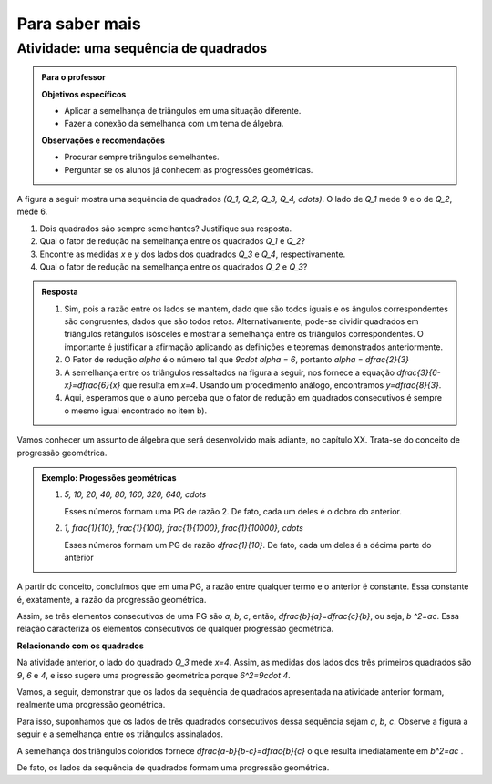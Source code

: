 ***************
Para saber mais
***************


.. _ativ-sequencia-de-quadrados:

Atividade: uma sequência de quadrados
------------------------------


.. admonition:: Para o professor

   **Objetivos específicos** 
   
   * Aplicar a semelhança de triângulos em uma situação diferente.
   * Fazer a conexão da semelhança com um tema de álgebra.
   
   **Observações e recomendações**
   
   * Procurar sempre triângulos semelhantes.
   * Perguntar se os alunos já conhecem as progressões geométricas.


A figura a seguir mostra uma sequência de quadrados `(Q_1, Q_2, Q_3, Q_4, \cdots)`. O lado de `Q_1` mede 9 e o de `Q_2`, mede 6.


.. tikz:: 

   \begin{scope}[scale=1.5]
   \draw [line width=0.8pt] (-4.,0.)-- (4.418181818181819,0.);
   \draw [line width=0.8pt] (-3.545454545454546,0.)-- (-3.545454545454546,2.545454545454546);
   \draw [line width=0.8pt] (-3.545454545454546,2.545454545454546)-- (-1.,2.545454545454546);
   \draw [line width=0.8pt] (-1.,2.545454545454546)-- (-1.,0.);
   \draw [line width=0.8pt] (-1.,1.7318389373183896)-- (0.7318389373183896,1.7318389373183896);
   \draw [line width=0.8pt] (0.7318389373183896,1.7318389373183896)-- (0.7318389373183896,0.);
   \draw [line width=0.8pt] (0.7318389373183896,1.1782831126047495)-- (1.910122049923139,1.178283112604749);
   \draw [line width=0.8pt] (1.910122049923139,1.178283112604749)-- (1.9101220499231388,0.);
   \draw [line width=0.8pt] (1.9101220499231393,0.801662939626062)-- (2.7117849895492014,0.801662939626062);
   \draw [line width=0.8pt] (2.7117849895492014,0.801662939626062)-- (2.7117849895492014,0.);
   \draw [line width=0.8pt] (2.711784989549202,0.5454236438551744)-- (3.2572086334043755,0.5454236438551745);
   \draw [line width=0.8pt] (3.2572086334043755,0.5454236438551745)-- (3.257208633404376,0.);
   \draw [line width=0.8pt] (3.257208633404376,0.3710873193352558)-- (3.6282959527396312,0.3710873193352557);
   \draw [line width=0.8pt] (3.6282959527396312,0.3710873193352557)-- (3.6282959527396303,0.);
   \draw [line width=0.8pt] (3.628295952739631,0.2524749341596035)-- (3.8807708868992346,0.2524749341596035);
   \draw [line width=0.8pt] (3.8807708868992346,0.2524749341596035)-- (3.8807708868992337,0.);
   \draw [line width=0.8pt] (3.8807708868992346,0.1717751835149815)-- (4.052546070414215,0.17177518351498153);
   \draw [line width=0.8pt] (4.052546070414215,0.17177518351498153)-- (4.052546070414215,0.);
   \draw [line width=0.8pt] (4.052546070414215,0.17177518351498153)-- (4.052546070414215,0.11686987371567242);
   \draw [line width=0.8pt] (4.052546070414215,0.17177518351498153)-- (4.052546070414215,0.11686987371567242);
   \draw [line width=0.8pt] (4.169415944129888,0.11686987371567242)-- (4.169415944129888,0.);
   \draw [line width=0.8pt] (4.169415944129888,0.11686987371567242)-- (4.052546070414215,0.11686987371567242);
   \draw [line width=0.8pt] (-1.7024667464495433,2.875472480028157)-- (4.418181818181819,0.);
   \draw (-2.2478161652759083,-0.10987863797541066) node[anchor=north west] {9};
   \draw (-2.4,1.5) node[anchor=north west] {$Q_1$};
   \draw (-0.17293773490948447,-0.10987863797541066) node[anchor=north west] {6};
   \draw (-0.3,1.1) node[anchor=north west] {$Q_2$};
   \draw (1.2937866727633323,-0.10987863797541066) node[anchor=north west] {$ x $};
   \draw (1.13,.8) node[anchor=north west] {$Q_3$};
   \draw (2.2954521219057438,-0.10987863797541066) node[anchor=north west] {$ y $};
   \draw (2.1,.6) node[anchor=north west] {$Q_4$};
   \end{scope}

#. Dois quadrados são sempre semelhantes? Justifique sua resposta.
#. Qual o fator de redução na semelhança entre os quadrados `Q_1` e `Q_2`?
#. Encontre as medidas `x` e `y` dos lados dos quadrados `Q_3` e `Q_4`, respectivamente.
#. Qual o fator de redução na semelhança entre os quadrados `Q_2` e `Q_3`?



.. admonition:: Resposta 

   #. Sim, pois a razão entre os lados se mantem, dado que são todos iguais e os ângulos correspondentes são congruentes, dados que são todos retos. Alternativamente, pode-se dividir quadrados em triângulos retângulos isósceles e mostrar a semelhança entre os triângulos correspondentes. O importante é justificar a afirmação aplicando as definições e teoremas demonstrados anteriormente.
   #. O Fator de redução `\alpha` é o número tal que `9\cdot \alpha = 6`, portanto `\alpha = \dfrac{2}{3}`
   #. A semelhança entre os triângulos ressaltados na figura a seguir, nos fornece a equação `\dfrac{3}{6-x}=\dfrac{6}{x}` que resulta em `x=4`. Usando um procedimento análogo, encontramos `y=\dfrac{8}{3}`.
      
      .. tikz::
      
         \definecolor{qqffqq}{rgb}{0.,1.,0.}
         \definecolor{ffqqqq}{rgb}{1.,0.,0.}
         \fill[line width=2.pt,color=ffqqqq,fill=ffqqqq,fill opacity=0.10000000149011612] (-1.,2.545454545454546) -- (-1.,1.7318389373183896) -- (0.7318389373183896,1.7318389373183896) -- cycle;
         \fill[line width=2.pt,color=qqffqq,fill=qqffqq,fill opacity=0.10000000149011612] (0.7318389373183896,1.7318389373183896) -- (0.7318389373183896,1.1782831126047495) -- (1.910122049923139,1.178283112604749) -- cycle;
         \draw [line width=0.8pt] (-4.,0.)-- (4.418181818181819,0.);
         \draw [line width=0.8pt] (-3.545454545454546,0.)-- (-3.545454545454546,2.545454545454546);
         \draw [line width=0.8pt] (-3.545454545454546,2.545454545454546)-- (-1.,2.545454545454546);
         \draw [line width=0.8pt] (-1.,2.545454545454546)-- (-1.,0.);
         \draw [line width=0.8pt] (-1.,1.7318389373183896)-- (0.7318389373183896,1.7318389373183896);
         \draw [line width=0.8pt] (0.7318389373183896,1.7318389373183896)-- (0.7318389373183896,0.);
         \draw [line width=0.8pt] (0.7318389373183896,1.1782831126047495)-- (1.910122049923139,1.178283112604749);
         \draw [line width=0.8pt] (1.910122049923139,1.178283112604749)-- (1.9101220499231388,0.);
         \draw [line width=0.8pt] (1.9101220499231393,0.801662939626062)-- (2.7117849895492014,0.801662939626062);
         \draw [line width=0.8pt] (2.7117849895492014,0.801662939626062)-- (2.7117849895492014,0.);
         \draw [line width=0.8pt] (2.711784989549202,0.5454236438551744)-- (3.2572086334043755,0.5454236438551745);
         \draw [line width=0.8pt] (3.2572086334043755,0.5454236438551745)-- (3.257208633404376,0.);
         \draw [line width=0.8pt] (3.257208633404376,0.3710873193352558)-- (3.6282959527396312,0.3710873193352557);
         \draw [line width=0.8pt] (3.6282959527396312,0.3710873193352557)-- (3.6282959527396303,0.);
         \draw [line width=0.8pt] (3.628295952739631,0.2524749341596035)-- (3.8807708868992346,0.2524749341596035);
         \draw [line width=0.8pt] (3.8807708868992346,0.2524749341596035)-- (3.8807708868992337,0.);
         \draw [line width=0.8pt] (3.8807708868992346,0.1717751835149815)-- (4.052546070414215,0.17177518351498153);
         \draw [line width=0.8pt] (4.052546070414215,0.17177518351498153)-- (4.052546070414215,0.);
         \draw [line width=0.8pt] (4.052546070414215,0.17177518351498153)-- (4.052546070414215,0.11686987371567242);
         \draw [line width=0.8pt] (4.052546070414215,0.17177518351498153)-- (4.052546070414215,0.11686987371567242);
         ]\draw [line width=0.8pt] (4.169415944129888,0.11686987371567242)-- (4.169415944129888,0.);
         \draw [line width=0.8pt] (4.169415944129888,0.11686987371567242)-- (4.052546070414215,0.11686987371567242);
         \draw [line width=0.8pt] (-1.7024667464495435,2.875472480028157)-- (4.418181818181819,0.);
         \draw (-2.2478161652759083,-0.1) node[anchor=north west] {9};
         \draw (-0.17293773490948447,-0.1) node[anchor=north west] {6};
         \draw (1.2937866727633323, -.1) node[anchor=north west] {$ x $};
         \draw (2.2954521219057438,-.1) node[anchor=north west] {$ y $};
         \draw [line width=2.pt,color=ffqqqq] (-1.,2.545454545454546)-- (-1.,1.7318389373183896);
         \draw [line width=2.pt,color=ffqqqq] (-1.,1.7318389373183896)-- (0.7318389373183896,1.7318389373183896);
         \draw [line width=2.pt,color=ffqqqq] (0.7318389373183896,1.7318389373183896)-- (-1.,2.545454545454546);
         \draw [line width=2.pt,color=qqffqq] (0.7318389373183896,1.7318389373183896)-- (0.7318389373183896,1.1782831126047495);
         \draw [line width=2.pt,color=qqffqq] (0.7318389373183896,1.1782831126047495)-- (1.910122049923139,1.178283112604749);
         \draw [line width=2.pt,color=qqffqq] (1.910122049923139,1.178283112604749)-- (0.7318389373183896,1.7318389373183896);
         \draw (-1.5,2.5731538150846243) node[anchor=north west] {$3$};
         \draw (-0.6,2.2) node[anchor=north west] {$6$};
         \draw (-0.4,1.7) node[anchor=north west] {$6-x$};
         \draw (.9,1.6) node[anchor=north west] {$ x $};
                
   #. Aqui, esperamos que o aluno perceba que o fator de redução em quadrados consecutivos é sempre o mesmo igual encontrado no item b).
         

Vamos conhecer um assunto de álgebra que será desenvolvido mais adiante, no capítulo XX. Trata-se do conceito de progressão geométrica.

.. glossary:: 

   Progressão geométrica (PG) 
      Uma progressão geométrica (PG) é uma sequência de números onde cada um deles é igual ao anterior multiplicado por uma constante.
      
      Essa constante é a razão da progressão geométrica.
   

.. admonition:: Exemplo: Progessões geométricas 

   #. `5, 10, 20, 40, 80, 160, 320, 640, \cdots`
      
      Esses números formam uma PG de razão 2. De fato, cada um deles é o dobro do anterior.
   #. `1, \frac{1}{10}, \frac{1}{100}, \frac{1}{1000}, \frac{1}{10000}, \cdots`
      
      Esses números formam um PG de razão `\dfrac{1}{10}`. De fato, cada um deles é a décima parte do anterior
      

A partir do conceito, concluímos que em uma PG, a razão entre qualquer termo e o anterior é constante. Essa constante é, exatamente, a razão da progressão geométrica.

Assim, se três elementos consecutivos de uma PG são `a, b, c`,  então, `\dfrac{b}{a}=\dfrac{c}{b}`, ou seja, `b ^2=ac`. Essa relação caracteriza os elementos consecutivos de qualquer progressão geométrica.

**Relacionando com os quadrados**

Na atividade anterior, o lado do quadrado `Q_3` mede `x=4`.
Assim, as medidas dos lados dos três primeiros quadrados são `9`, `6` e `4`, e isso sugere uma progressão geométrica porque `6^2=9\cdot 4`.

Vamos, a seguir, demonstrar que os lados da sequência de quadrados apresentada na atividade anterior formam, realmente uma progressão geométrica.


Para isso, suponhamos que os lados de três quadrados consecutivos dessa sequência sejam `a`, `b`, `c`. Observe a figura a seguir e a semelhança entre os triângulos assinalados.


.. tikz:: 

   \begin{scope}[scale=1.5]
   \definecolor{ccqqqq}{rgb}{0.8,0.,0.}
   \definecolor{qqzzqq}{rgb}{0.,0.6,0.}
   \clip(-4.125567817343261,-1.2007694111985752) rectangle (5.580732920826904,3.2790616987261383);
   \fill[line width=0.8pt,color=qqzzqq,fill=qqzzqq,fill opacity=0.25] (-1.,2.545454545454546) -- (-1.,1.7318389373183896) -- (0.7318389373183896,1.7318389373183896) -- cycle;
   \fill[line width=0.8pt,color=ccqqqq,fill=ccqqqq,fill opacity=0.25] (0.7318389373183896,1.7318389373183896) -- (0.7318389373183896,1.1782831126047495) -- (1.910122049923139,1.178283112604749) -- cycle;
   \draw [line width=0.8pt] (-4.,0.)-- (4.418181818181819,0.);
   \draw [line width=0.8pt] (-1.,2.545454545454546)-- (-1.,0.);
   \draw [line width=0.8pt] (0.7318389373183896,1.7318389373183896)-- (0.7318389373183896,0.);
   \draw [line width=0.8pt] (0.7318389373183896,1.1782831126047495)-- (1.910122049923139,1.178283112604749);
   \draw [line width=0.8pt] (1.910122049923139,1.178283112604749)-- (1.9101220499231388,0.);
   \draw [line width=0.8pt] (-1.7024667464495435,2.875472480028157)-- (4.418181818181819,0.);
   \draw [line width=0.8pt] (-3.545454545454546,2.545454545454546)-- (-1.,2.545454545454546);
   \draw [line width=0.8pt] (-3.545454545454546,2.545454545454546)-- (-3.545454545454546,0.);
   \draw [line width=0.8pt] (-1.,1.7318389373183896)-- (0.7318389373183896,1.7318389373183896);
   \draw [line width=0.8pt,color=qqzzqq] (-1.,2.545454545454546)-- (-1.,1.7318389373183896);
   \draw [line width=0.8pt,color=qqzzqq] (-1.,1.7318389373183896)-- (0.7318389373183896,1.7318389373183896);
   \draw [line width=0.8pt,color=qqzzqq] (0.7318389373183896,1.7318389373183896)-- (-1.,2.545454545454546);
   \draw [line width=0.8pt,color=ccqqqq] (0.7318389373183896,1.7318389373183896)-- (0.7318389373183896,1.1782831126047495);
   \draw [line width=0.8pt,color=ccqqqq] (0.7318389373183896,1.1782831126047495)-- (1.910122049923139,1.178283112604749);
   \draw [line width=0.8pt,color=ccqqqq] (1.910122049923139,1.178283112604749)-- (0.7318389373183896,1.7318389373183896);
   \draw (-2.345122119809089,0.0) node[anchor=north west] {$ a $};
   \draw (-0.14349571963242416,0.0) node[anchor=north west] {$b$};
   \draw (-0.2966523387751487,1.7) node[anchor=north west] {$b$};
   \draw (-0.9284233927388872,1.1) node[anchor=north west] {$b$};
   \draw (1.2923475848306178,0.0) node[anchor=north west] {$c$};
   \draw (1.2157692752592557,1.2) node[anchor=north west] {$c$};
   \draw (0.7945885726167633,.8) node[anchor=north west] {$c$};
   \draw [-latex,line width=0.8pt] (0.5417061094186122,2.7996640766481438) -- (-1.,2.0682541994352994);
   \draw [-latex,line width=0.8pt] (2.1115614556315405,2.1396112606267965) -- (0.7379380276952281,1.390362118116078);
   \draw (0.4,3.2) node[anchor=north west] {$ a-b $};
   \draw (2.1,2.4) node[anchor=north west] {$ b-c $};
   \end{scope}
   
A semelhança dos triângulos coloridos fornece `\dfrac{a-b}{b-c}=\dfrac{b}{c}`   o que resulta imediatamente em `b^2=ac` . 

De fato, os lados da sequência de quadrados formam uma progressão geométrica. 

   
   



